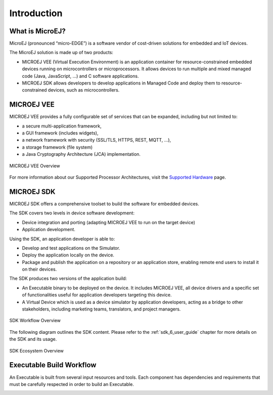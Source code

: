 .. _overview:

Introduction
============


What is MicroEJ?
----------------

MicroEJ (pronounced “micro-EDGE”) is a software vendor of cost-driven solutions for embedded and IoT devices.

The MicroEJ solution is made up of two products:

- MICROEJ VEE (Virtual Execution Environment) is an application container for resource-constrained embedded devices running on microcontrollers or microprocessors. 
  It allows devices to run multiple and mixed managed code (Java, JavaScript, ...) and C software applications.
- MICROEJ SDK allows developers to develop applications in Managed Code and deploy them to resource-constrained devices, such as microcontrollers.

.. _vee:

MICROEJ VEE
-----------


MICROEJ VEE provides a fully configurable set of services that can be expanded, including but not limited to:

- a secure multi-application framework,
- a GUI framework (includes widgets),
- a network framework with security (SSL/TLS, HTTPS, REST, MQTT, ...),
- a storage framework (file system)
- a Java Cryptography Architecture (JCA) implementation.

.. figure:: images/vee.png
   :alt: MICROEJ VEE Overview
   :align: center
   :scale: 80%

   MICROEJ VEE Overview

For more information about our Supported Processor Architectures, visit the `Supported Hardware <https://developer.microej.com/supported-hardware/>`_ page.

MICROEJ SDK
-----------

MICROEJ SDK offers a comprehensive toolset to build the software for embedded devices.

The SDK covers two levels in device software development:

-  Device integration and porting (adapting MICROEJ VEE to run on the target device)
-  Application development.

Using the SDK, an application developer is able to:

-  Develop and test applications on the Simulator.
-  Deploy the application locally on the device.
-  Package and publish the application on a repository or an application store,
   enabling remote end users to install it on their devices.

The SDK produces two versions of the application build:

- An Executable binary to be deployed on the device. It includes MICROEJ VEE, 
  all device drivers and a specific set of functionalities useful
  for application developers targeting this device.

- A Virtual Device which is used as a device simulator by
  application developers, acting as a bridge to other stakeholders, including marketing teams, translators, and project managers.

.. figure:: images/toolchain.png
   :alt: SDK Workflow Overview
   :scale: 55%
   :align: center

   SDK Workflow Overview

The following diagram outlines the SDK content. Please refer to the :ref:`sdk_6_user_guide` chapter for more details on the SDK and its usage.

.. figure:: images/sdk_overview.png
   :alt: SDK Ecosystem Overview
   :align: center
   :scale: 80%

   SDK Ecosystem Overview


Executable Build Workflow
-------------------------

An Executable is built from several input resources and tools.
Each component has dependencies and requirements that must be
carefully respected in order to build an Executable.

.. image:: images/qa_resources-v3.PNG
    :scale: 70
    :align: center

..
   | Copyright 2008-2024, MicroEJ Corp. Content in this space is free 
   for read and redistribute. Except if otherwise stated, modification 
   is subject to MicroEJ Corp prior approval.
   | MicroEJ is a trademark of MicroEJ Corp. All other trademarks and 
   copyrights are the property of their respective owners.
